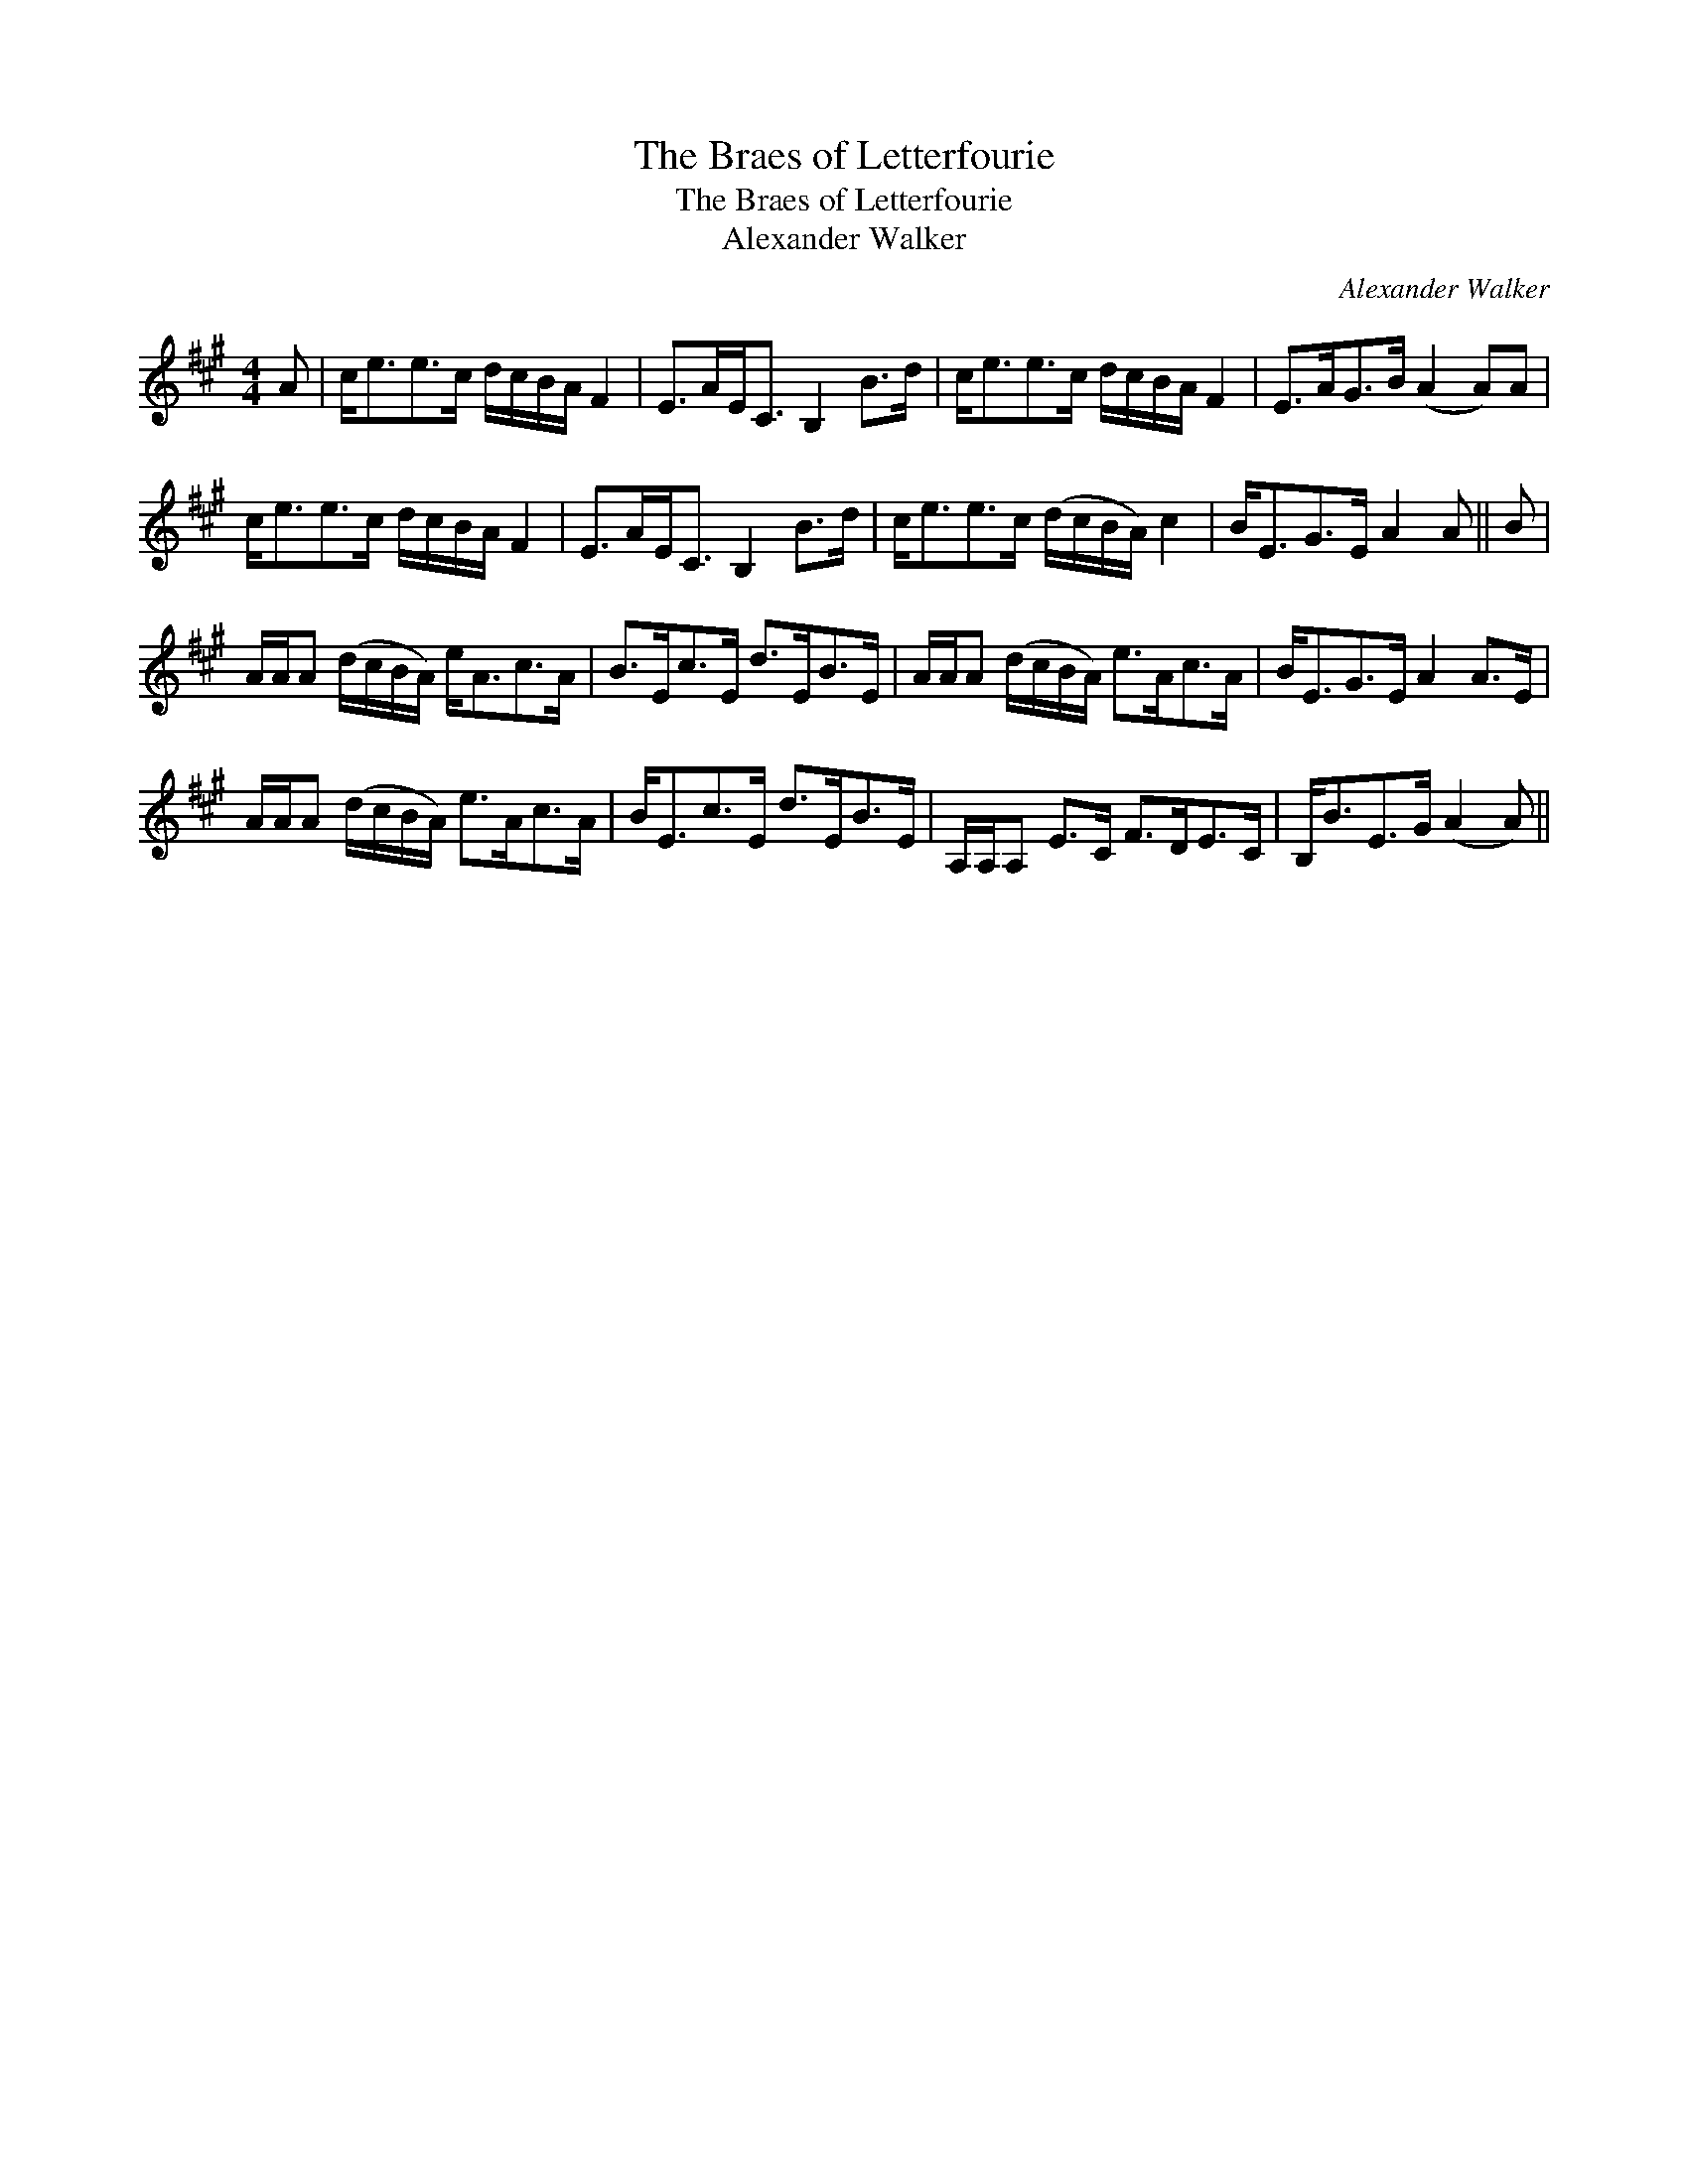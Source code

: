 X:1
T:Braes of Letterfourie, The
T:Braes of Letterfourie, The
T:Alexander Walker
C:Alexander Walker
L:1/8
M:4/4
K:A
V:1 treble 
V:1
 A | c<ee>c d/c/B/A/ F2 | E>AE<C B,2 B>d | c<ee>c d/c/B/A/ F2 | E>AG>B (A2 A)A | %5
 c<ee>c d/c/B/A/ F2 | E>AE<C B,2 B>d | c<ee>c (d/c/B/A/) c2 | B<EG>E A2 A || B | %10
 A/A/A (d/c/B/A/) e<Ac>A | B>Ec>E d>EB>E | A/A/A (d/c/B/A/) e>Ac>A | B<EG>E A2 A>E | %14
 A/A/A (d/c/B/A/) e>Ac>A | B<Ec>E d>EB>E | A,/A,/A, E>C F>DE>C | B,<BE>G (A2 A) || %18

